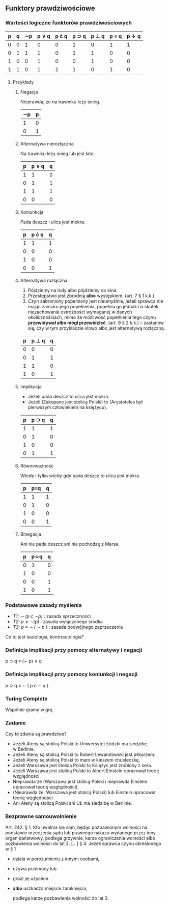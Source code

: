 ** Funktory prawdziwościowe
*** Wartości logiczne funktorów prawdziwościowych

| p | q | \sim{}p | p \vee q | p \cdot q | p \sup q | p \perp q | p \equiv q | p \downarrow q |
|---+---+---+-------+------+-------+-------+-------+-------|
| 0 | 0 | 1 |     0 |    0 |     1 |     0 |     1 |     1 |
| 0 | 1 | 1 |     1 |    0 |     1 |     1 |     0 |     0 |
| 1 | 0 | 0 |     1 |    0 |     0 |     1 |     0 |     0 |
| 1 | 1 | 0 |     1 |    1 |     1 |     0 |     1 |     0 |

**** Przykłady
***** Negacja

Nieprawda, że na trawniku leży śnieg.

| \sim{}p | p |
|---+---|
| 1 | 0 |
| 0 | 1 |

***** Alternatywa nierozłączna

Na trawniku leży śnieg lub jest lato.

| p | p \vee q | q |
|---+-------+---|
| 1 |     1 | 0 |
| 0 |     1 | 1 |
| 1 |     1 | 1 |
| 0 |     0 | 0 |

***** Koniunkcja

Pada deszcz i ulica jest mokra.

| p | p \cdot q | q |
|---+-------+---|
| 1 |     1 | 1 |
| 0 |     0 | 0 |
| 1 |     0 | 0 |
| 0 |     0 | 1 |

***** Alternatywa rozłączna

1. Pójdziemy na lody albo pójdziemy do kina.
2. Przestępstwo jest zbrodnią *albo* występkiem. (art. 7 § 1 k.k.)
3. Czyn zabroniony popełniony jest nieumyślnie, jeżeli sprawca nie mając zamiaru jego popełnienia, popełnia go jednak na skutek niezachowania ostrożności wymaganej w danych okolicznościach, mimo że możliwość popełnienia tego czynu *przewidywał albo mógł przewidzieć*. (art. 9 § 2 k.k.) -- zastanów się, czy w tym przykładzie słowo albo jest alternatywą rozłączną.

| p | p \perp q | q |
|---+-------+---|
| 0 |     0 | 0 |
| 0 |     1 | 1 |
| 1 |     1 | 0 |
| 1 |     0 | 1 |

***** Implikacja
- Jeżeli pada deszcz to ulica jest mokra.
- Jeżeli (Zakopane jest stolicą Polski) to (Arystoteles był pierwszym człowiekiem na księżycu).

| p | p \sup q | q |
|---+-------+---|
| 1 |     1 | 1 |
| 0 |     1 | 0 |
| 1 |     0 | 0 |
| 0 |     1 | 1 |

***** Równoważność

Wtedy i tylko wtedy gdy pada deszcz to ulica jest mokra.

| p | p\equiv{}q | q |
|---+-----+---|
| 1 |   1 | 1 |
| 0 |   1 | 0 |
| 1 |   0 | 0 |
| 0 |   0 | 1 |

***** Binegacja

Ani nie pada deszcz ani nie pochodzę z Marsa.

| p | p\downarrow{}q | q |
|---+-----+---|
| 0 |   1 | 0 |
| 1 |   0 | 0 |
| 0 |   0 | 1 |
| 1 |   0 | 1 |

*** Podstawowe zasady myślenia

- /T1: \sim (p \cdot \sim{}p)/ : zasada sprzeczności
- /T2: p \vee \sim(p)/ : zasada wyłączonego środka
- /T3: p \equiv \sim ( \sim p )/ : zasada podwójnego zaprzeczenia

Co to jest tautologia, kontrtautologia?

*** Definicja implikacji przy pomocy alternatywy i negacji
p \sup q \equiv (\sim p) \vee q

*** Definicja implikacji przy pomocy koniunkcji i negacji
p \sup q \equiv \sim ( p \cdot \sim q )

*** Turing Complete
Wspólnie gramy w grę.

*** Zadanie

Czy te zdania są prawdziwe?

 - Jeżeli Ateny są stolicą Polski to Uniwersytet Łódzki ma siedzibę w Berlinie.
 - Jeżeli Ateny są stolicą Polski to Robert Lewandowski jest piłkarzem.
 - Jeżeli Ateny są stolicą Polski to mam w kieszeni chusteczkę.
 - Jeżeli Warszawa jest stolicą Polski to Księżyc jest zrobiony z sera.
 - Jeżeli Warszawa jest stolicą Polski to Albert Einstein opracował teorię
   względności.
 - Nieprawda że (Warszawa jest stolicą Polski i nieprawda Einstein opracował
   teorię względności).
 - (Nieprawda że, Warszawa jest stolicą Polski) lub Einstein opracował teorię
   względności.
 - Ani Ateny są stolicą Polski ani UŁ ma siedzibę w Berlinie.

*** Bezprawne samouwolnienie
Art. 242. § 1. Kto uwalnia się sam, będąc pozbawionym wolności na
podstawie orzeczenia sądu lub prawnego nakazu wydanego przez inny
organ państwowy, podlega grzywnie, karze ograniczenia wolności albo
pozbawienia wolności do lat 2. […]  § 4. Jeżeli sprawca czynu
określonego w § 1

- działa w porozumieniu z innymi osobami,
- używa przemocy lub
- grozi jej użyciem
- *albo* uszkadza miejsce zamknięcia,

  podlega karze pozbawienia wolności do lat 3.
